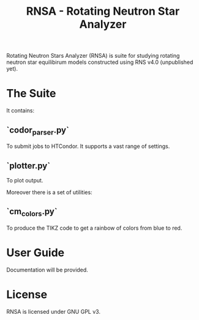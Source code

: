 #+TITLE: RNSA - Rotating Neutron Star Analyzer

Rotating Neutron Stars Analyzer (RNSA) is suite for studying rotating neutron star equilibirum
models constructed using RNS v4.0 (unpublished yet).

* The Suite
It contains:

** `codor_parser.py`
  To submit jobs to HTCondor. It supports a vast range of settings.

** `plotter.py`
  To plot output.

Moreover there is a set of utilities:
** `cm_colors.py`
  To produce the TIKZ code to get a rainbow of colors from blue to red.

* User Guide
Documentation will be provided.

* License
RNSA is licensed under GNU GPL v3.
